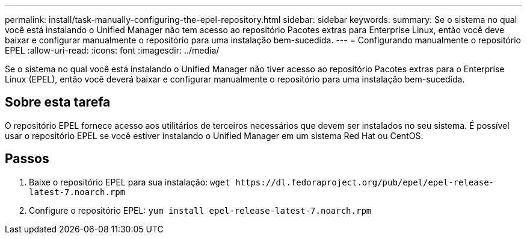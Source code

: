 ---
permalink: install/task-manually-configuring-the-epel-repository.html 
sidebar: sidebar 
keywords:  
summary: Se o sistema no qual você está instalando o Unified Manager não tem acesso ao repositório Pacotes extras para Enterprise Linux, então você deve baixar e configurar manualmente o repositório para uma instalação bem-sucedida. 
---
= Configurando manualmente o repositório EPEL
:allow-uri-read: 
:icons: font
:imagesdir: ../media/


[role="lead"]
Se o sistema no qual você está instalando o Unified Manager não tiver acesso ao repositório Pacotes extras para o Enterprise Linux (EPEL), então você deverá baixar e configurar manualmente o repositório para uma instalação bem-sucedida.



== Sobre esta tarefa

O repositório EPEL fornece acesso aos utilitários de terceiros necessários que devem ser instalados no seu sistema. É possível usar o repositório EPEL se você estiver instalando o Unified Manager em um sistema Red Hat ou CentOS.



== Passos

. Baixe o repositório EPEL para sua instalação: `+wget https://dl.fedoraproject.org/pub/epel/epel-release-latest-7.noarch.rpm+`
. Configure o repositório EPEL: `yum install epel-release-latest-7.noarch.rpm`

